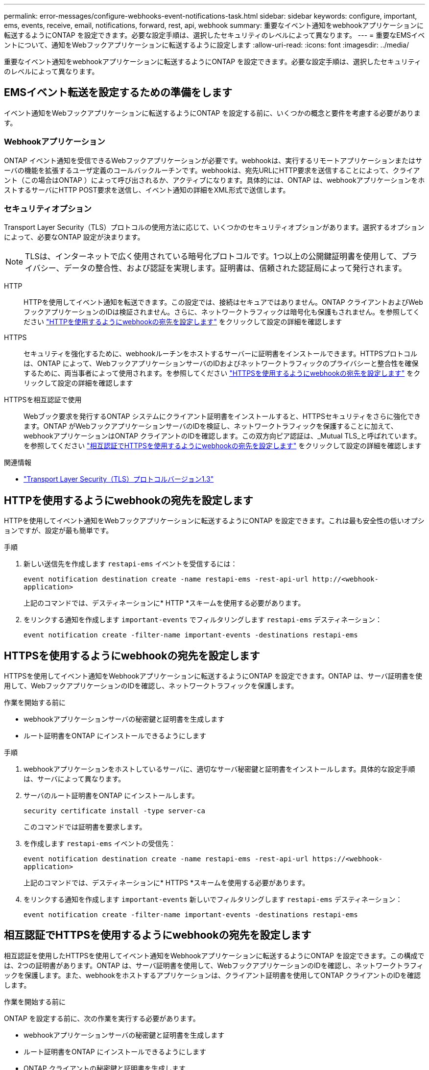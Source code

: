 ---
permalink: error-messages/configure-webhooks-event-notifications-task.html 
sidebar: sidebar 
keywords: configure, important, ems, events, receive, email, notifications, forward, rest, api, webhook 
summary: 重要なイベント通知をwebhookアプリケーションに転送するようにONTAP を設定できます。必要な設定手順は、選択したセキュリティのレベルによって異なります。 
---
= 重要なEMSイベントについて、通知をWebフックアプリケーションに転送するように設定します
:allow-uri-read: 
:icons: font
:imagesdir: ../media/


[role="lead"]
重要なイベント通知をwebhookアプリケーションに転送するようにONTAP を設定できます。必要な設定手順は、選択したセキュリティのレベルによって異なります。



== EMSイベント転送を設定するための準備をします

イベント通知をWebフックアプリケーションに転送するようにONTAP を設定する前に、いくつかの概念と要件を考慮する必要があります。



=== Webhookアプリケーション

ONTAP イベント通知を受信できるWebフックアプリケーションが必要です。webhookは、実行するリモートアプリケーションまたはサーバの機能を拡張するユーザ定義のコールバックルーチンです。webhookは、宛先URLにHTTP要求を送信することによって、クライアント（この場合はONTAP ）によって呼び出されるか、アクティブになります。具体的には、ONTAP は、webhookアプリケーションをホストするサーバにHTTP POST要求を送信し、イベント通知の詳細をXML形式で送信します。



=== セキュリティオプション

Transport Layer Security（TLS）プロトコルの使用方法に応じて、いくつかのセキュリティオプションがあります。選択するオプションによって、必要なONTAP 設定が決まります。

[NOTE]
====
TLSは、インターネットで広く使用されている暗号化プロトコルです。1つ以上の公開鍵証明書を使用して、プライバシー、データの整合性、および認証を実現します。証明書は、信頼された認証局によって発行されます。

====
HTTP:: HTTPを使用してイベント通知を転送できます。この設定では、接続はセキュアではありません。ONTAP クライアントおよびWebフックアプリケーションのIDは検証されません。さらに、ネットワークトラフィックは暗号化も保護もされません。を参照してください link:configure-webhooks-event-notifications-task.html#configure-a-webhook-destination-to-use-http["HTTPを使用するようにwebhookの宛先を設定します"] をクリックして設定の詳細を確認します
HTTPS:: セキュリティを強化するために、webhookルーチンをホストするサーバーに証明書をインストールできます。HTTPSプロトコルは、ONTAP によって、WebフックアプリケーションサーバのIDおよびネットワークトラフィックのプライバシーと整合性を確保するために、両当事者によって使用されます。を参照してください link:configure-webhooks-event-notifications-task.html#configure-a-webhook-destination-to-use-https["HTTPSを使用するようにwebhookの宛先を設定します"] をクリックして設定の詳細を確認します
HTTPSを相互認証で使用:: Webブック要求を発行するONTAP システムにクライアント証明書をインストールすると、HTTPSセキュリティをさらに強化できます。ONTAP がWebフックアプリケーションサーバのIDを検証し、ネットワークトラフィックを保護することに加えて、webhookアプリケーションはONTAP クライアントのIDを確認します。この双方向ピア認証は、_Mutual TLS_と呼ばれています。を参照してください link:configure-webhooks-event-notifications-task.html#configure-a-webhook-destination-to-use-https-with-mutual-authentication["相互認証でHTTPSを使用するようにwebhookの宛先を設定します"] をクリックして設定の詳細を確認します


.関連情報
* https://www.rfc-editor.org/info/rfc8446["Transport Layer Security（TLS）プロトコルバージョン1.3"^]




== HTTPを使用するようにwebhookの宛先を設定します

HTTPを使用してイベント通知をWebフックアプリケーションに転送するようにONTAP を設定できます。これは最も安全性の低いオプションですが、設定が最も簡単です。

.手順
. 新しい送信先を作成します `restapi-ems` イベントを受信するには：
+
`event notification destination create -name restapi-ems -rest-api-url \http://<webhook-application>`

+
上記のコマンドでは、デスティネーションに* HTTP *スキームを使用する必要があります。

. をリンクする通知を作成します `important-events` でフィルタリングします `restapi-ems` デスティネーション：
+
`event notification create -filter-name important-events -destinations restapi-ems`





== HTTPSを使用するようにwebhookの宛先を設定します

HTTPSを使用してイベント通知をWebhookアプリケーションに転送するようにONTAP を設定できます。ONTAP は、サーバ証明書を使用して、WebフックアプリケーションのIDを確認し、ネットワークトラフィックを保護します。

.作業を開始する前に
* webhookアプリケーションサーバの秘密鍵と証明書を生成します
* ルート証明書をONTAP にインストールできるようにします


.手順
. webhookアプリケーションをホストしているサーバに、適切なサーバ秘密鍵と証明書をインストールします。具体的な設定手順は、サーバによって異なります。
. サーバのルート証明書をONTAP にインストールします。
+
`security certificate install -type server-ca`

+
このコマンドでは証明書を要求します。

. を作成します `restapi-ems` イベントの受信先：
+
`event notification destination create -name restapi-ems -rest-api-url \https://<webhook-application>`

+
上記のコマンドでは、デスティネーションに* HTTPS *スキームを使用する必要があります。

. をリンクする通知を作成します `important-events` 新しいでフィルタリングします `restapi-ems` デスティネーション：
+
`event notification create -filter-name important-events -destinations restapi-ems`





== 相互認証でHTTPSを使用するようにwebhookの宛先を設定します

相互認証を使用したHTTPSを使用してイベント通知をWebhookアプリケーションに転送するようにONTAP を設定できます。この構成では、2つの証明書があります。ONTAP は、サーバ証明書を使用して、WebフックアプリケーションのIDを確認し、ネットワークトラフィックを保護します。また、webhookをホストするアプリケーションは、クライアント証明書を使用してONTAP クライアントのIDを確認します。

.作業を開始する前に
ONTAP を設定する前に、次の作業を実行する必要があります。

* webhookアプリケーションサーバの秘密鍵と証明書を生成します
* ルート証明書をONTAP にインストールできるようにします
* ONTAP クライアントの秘密鍵と証明書を生成します


.手順
. タスクの最初の2つの手順を実行します link:configure-webhooks-event-notifications-task.html#configure-a-webhook-destination-to-use-https["HTTPSを使用するようにwebhookの宛先を設定します"] ONTAP がサーバの識別情報を確認できるようにサーバ証明書をインストールする。
. 適切なルート証明書と中間証明書をwebhookアプリケーションにインストールして、クライアント証明書を検証します。
. ONTAP にクライアント証明書をインストールします。
+
`security certificate install -type client`

+
秘密鍵と証明書を入力するよう求められます。

. を作成します `restapi-ems` イベントの受信先：
+
`event notification destination create -name restapi-ems -rest-api-url \https://<webhook-application> -certificate-authority <issuer of the client certificate> -certificate-serial <serial of the client certificate>`

+
上記のコマンドでは、デスティネーションに* HTTPS *スキームを使用する必要があります。

. をリンクする通知を作成します `important-events` 新しいでフィルタリングします `restapi-ems` デスティネーション：
+
`event notification create -filter-name important-events -destinations restapi-ems`


